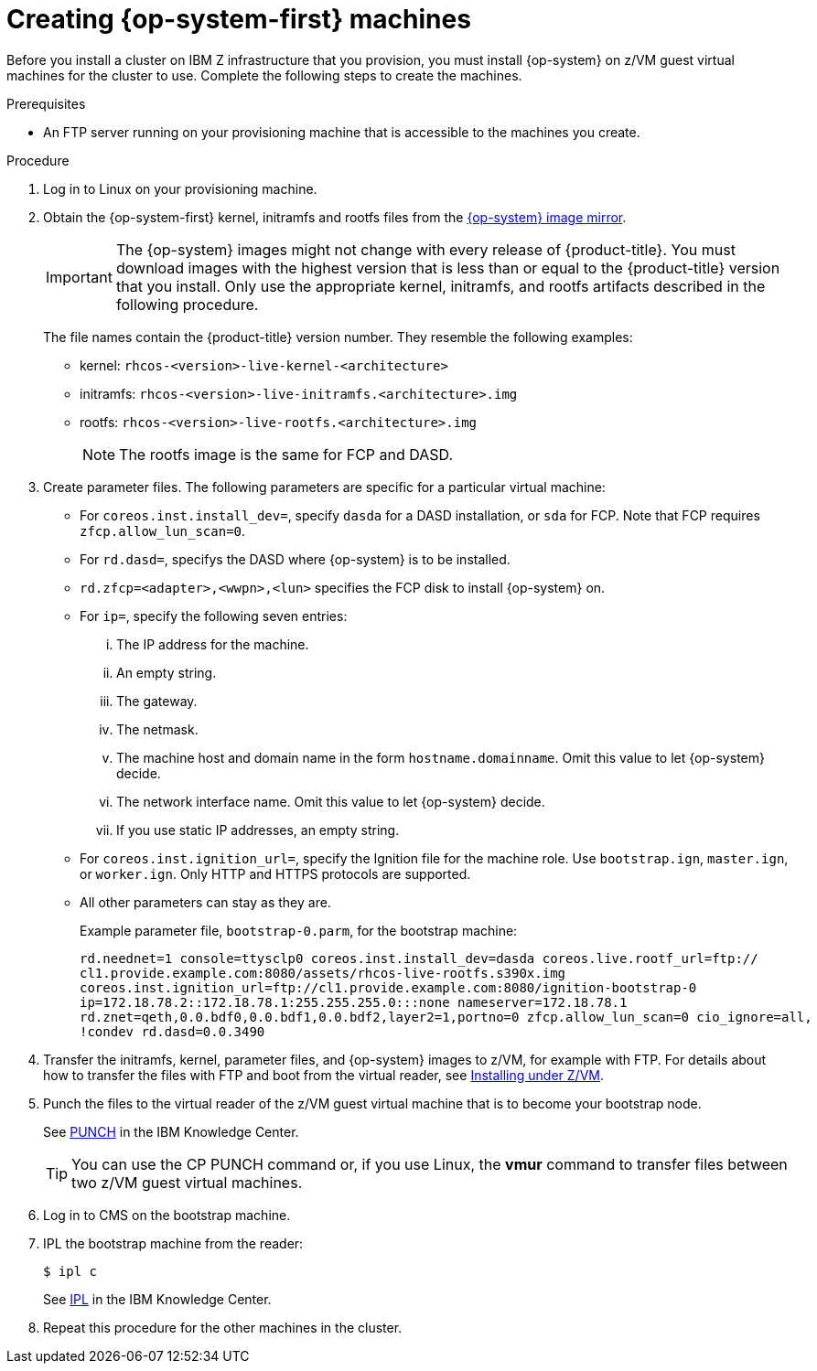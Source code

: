 // Module included in the following assemblies:
//
// * installing/installing_ibm_z/installing-ibm-z.adoc

[id="installation-user-infra-machines-iso-ibm-z_{context}"]
= Creating {op-system-first} machines

Before you install a cluster on IBM Z infrastructure that you provision, you must install {op-system} on z/VM guest virtual machines for the cluster to use. Complete the following steps to create the machines.

.Prerequisites

* An FTP server running on your provisioning machine that is accessible to the machines you create.

.Procedure

. Log in to Linux on your provisioning machine.

. Obtain the {op-system-first} kernel, initramfs and rootfs files from the link:https://mirror.openshift.com/pub/openshift-v4/s390x/dependencies/rhcos/4.2/latest/[{op-system} image mirror].
+
[IMPORTANT]
====
The {op-system} images might not change with every release of {product-title}.
You must download images with the highest version that is less than or equal
to the {product-title} version that you install. Only use the appropriate kernel, initramfs, and rootfs artifacts described in the following procedure.
====
+
The file names contain the {product-title} version number. They resemble the following examples:

* kernel: `rhcos-<version>-live-kernel-<architecture>`
* initramfs: `rhcos-<version>-live-initramfs.<architecture>.img`
* rootfs: `rhcos-<version>-live-rootfs.<architecture>.img`
+
[NOTE]
====
The rootfs image is the same for FCP and DASD.
====
+
. Create parameter files. The following parameters are specific for a particular virtual machine:
** For `coreos.inst.install_dev=`, specify `dasda` for a DASD installation, or `sda` for FCP. Note that FCP requires `zfcp.allow_lun_scan=0`.
** For `rd.dasd=`, specifys the DASD where {op-system} is to be installed.
** `rd.zfcp=<adapter>,<wwpn>,<lun>` specifies the FCP disk to install {op-system} on.
** For `ip=`, specify the following seven entries:
... The IP address for the machine.
... An empty string.
... The gateway.
... The netmask.
... The machine host and domain name in the form `hostname.domainname`. Omit this value to let {op-system} decide.
... The network interface name. Omit this value to let {op-system} decide.
... If you use static IP addresses, an empty string.
** For `coreos.inst.ignition_url=`, specify the Ignition file for the machine role. Use `bootstrap.ign`, `master.ign`, or `worker.ign`. Only HTTP and HTTPS protocols are supported.
** All other parameters can stay as they are.
+
Example parameter file, `bootstrap-0.parm`, for the bootstrap machine:
+
----
rd.neednet=1 console=ttysclp0 coreos.inst.install_dev=dasda coreos.live.rootf_url=ftp://
cl1.provide.example.com:8080/assets/rhcos-live-rootfs.s390x.img
coreos.inst.ignition_url=ftp://cl1.provide.example.com:8080/ignition-bootstrap-0
ip=172.18.78.2::172.18.78.1:255.255.255.0:::none nameserver=172.18.78.1
rd.znet=qeth,0.0.bdf0,0.0.bdf1,0.0.bdf2,layer2=1,portno=0 zfcp.allow_lun_scan=0 cio_ignore=all,
!condev rd.dasd=0.0.3490
----

. Transfer the initramfs, kernel, parameter files, and {op-system} images to z/VM, for example with FTP. For details about how to transfer the files with FTP and boot from the virtual reader, see link:https://access.redhat.com/documentation/en-us/red_hat_enterprise_linux/7/html/installation_guide/sect-installing-zvm-s390[Installing under Z/VM].
. Punch the files to the virtual reader of the z/VM guest virtual machine that is to become your bootstrap node.
+
See link:https://www.ibm.com/support/knowledgecenter/en/SSB27U_7.1.0/com.ibm.zvm.v710.dmsb4/pun.htm[PUNCH] in the IBM Knowledge Center.
+
[TIP]
====
You can use the CP PUNCH command or, if you use Linux, the **vmur** command to transfer files between two z/VM guest virtual machines.
====
+
. Log in to CMS on the bootstrap machine.
. IPL the bootstrap machine from the reader:
+
----
$ ipl c
----
+
See link:https://www.ibm.com/support/knowledgecenter/en/SSB27U_7.1.0/com.ibm.zvm.v710.hcpb7/iplcommd.htm[IPL] in the IBM Knowledge Center.
+
. Repeat this procedure for the other machines in the cluster.
